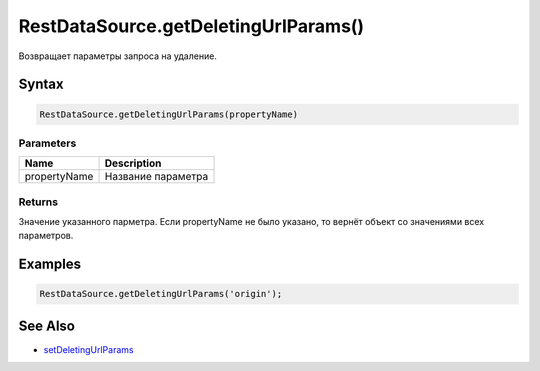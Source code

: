 RestDataSource.getDeletingUrlParams()
=====================================

Возвращает параметры запроса на удаление.

Syntax
------

.. code:: js

    RestDataSource.getDeletingUrlParams(propertyName)

Parameters
~~~~~~~~~~

.. list-table::
   :header-rows: 1

   * - Name
     - Description
   * - propertyName
     - Название параметра


Returns
~~~~~~~

Значение указанного парметра. Если propertyName не было указано, то
вернёт объект со значениями всех параметров.

Examples
--------

.. code:: js

    RestDataSource.getDeletingUrlParams('origin');

See Also
--------

-  `setDeletingUrlParams <../RestDataSource.setDeletingUrlParams.html>`__
